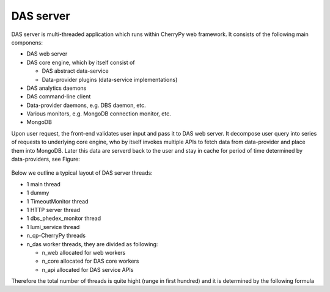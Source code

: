 DAS server
==========
DAS server is multi-threaded application which runs within CherryPy web
framework. It consists of the following main componens:

- DAS web server
- DAS core engine, which by itself consist of

  - DAS abstract data-service
  - Data-provider plugins (data-service implementations)

- DAS analytics daemons
- DAS command-line client
- Data-provider daemons, e.g. DBS daemon, etc.
- Various monitors, e.g. MongoDB connection monitor, etc.
- MongoDB

Upon user request, the front-end validates user input and pass it to DAS web
server. It decompose user query into series of requests to underlying core
engine, who by itself invokes multiple APIs to fetch data from data-provider
and place them into MongoDB. Later this data are serverd back to the user and
stay in cache for period of time determined by data-providers, see Figure:

.. figure:: _images/das_server.png

Below we outline a typical layout of DAS server threads:

- 1 main thread
- 1 dummy
- 1 TimeoutMonitor thread
- 1 HTTP server thread
- 1 dbs_phedex_monitor thread
- 1 lumi_service thread
- n_cp-CherryPy threads 
- n_das worker threads, they are divided as following:

  - n_web allocated for web workers
  - n_core allocated for DAS core workers
  - n_api allocated for DAS service APIs

Therefore the total number of threads is quite hight (range in first hundred)
and it is determined by the following formula

.. doctest::

    tot_threads = n_main + n_cp + n_das
    n_main = (main + timeout + http + dbs_phedex + lumi) threads
    n_cp is defined in DAS configuration file, typical value is 30
    n_das = n_web + n_core + n_api
    n_web is defined in DAS config file, see web_server.web_workers
    n_core is defined in DAS config file, see das.core_workers
    n_api is defined in DAS config file, see das.api_workers
